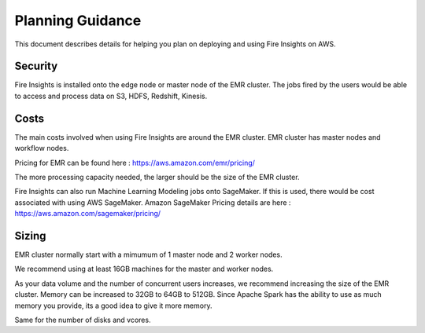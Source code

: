 Planning Guidance
=================

This document describes details for helping you plan on deploying and using Fire Insights on AWS.

Security
--------

Fire Insights is installed onto the edge node or master node of the EMR cluster. The jobs fired by the users would be able to access and process data on S3, HDFS, Redshift, Kinesis.

Costs
-----

The main costs involved when using Fire Insights are around the EMR cluster. EMR cluster has master nodes and workflow nodes.

Pricing for EMR can be found here : https://aws.amazon.com/emr/pricing/

The more processing capacity needed, the larger should be the size of the EMR cluster.

Fire Insights can also run Machine Learning Modeling jobs onto SageMaker. If this is used, there would be cost associated with using AWS SageMaker. Amazon SageMaker Pricing details are here : https://aws.amazon.com/sagemaker/pricing/


Sizing
------

EMR cluster normally start with a mimumum of 1 master node and 2 worker nodes. 

We recommend using at least 16GB machines for the master and worker nodes.

As your data volume and the number of concurrent users increases, we recommend increasing the size of the EMR cluster. Memory can be increased to 32GB to 64GB to 512GB. Since Apache Spark has the ability to use as much memory you provide, its a good idea to give it more memory.

Same for the number of disks and vcores.
